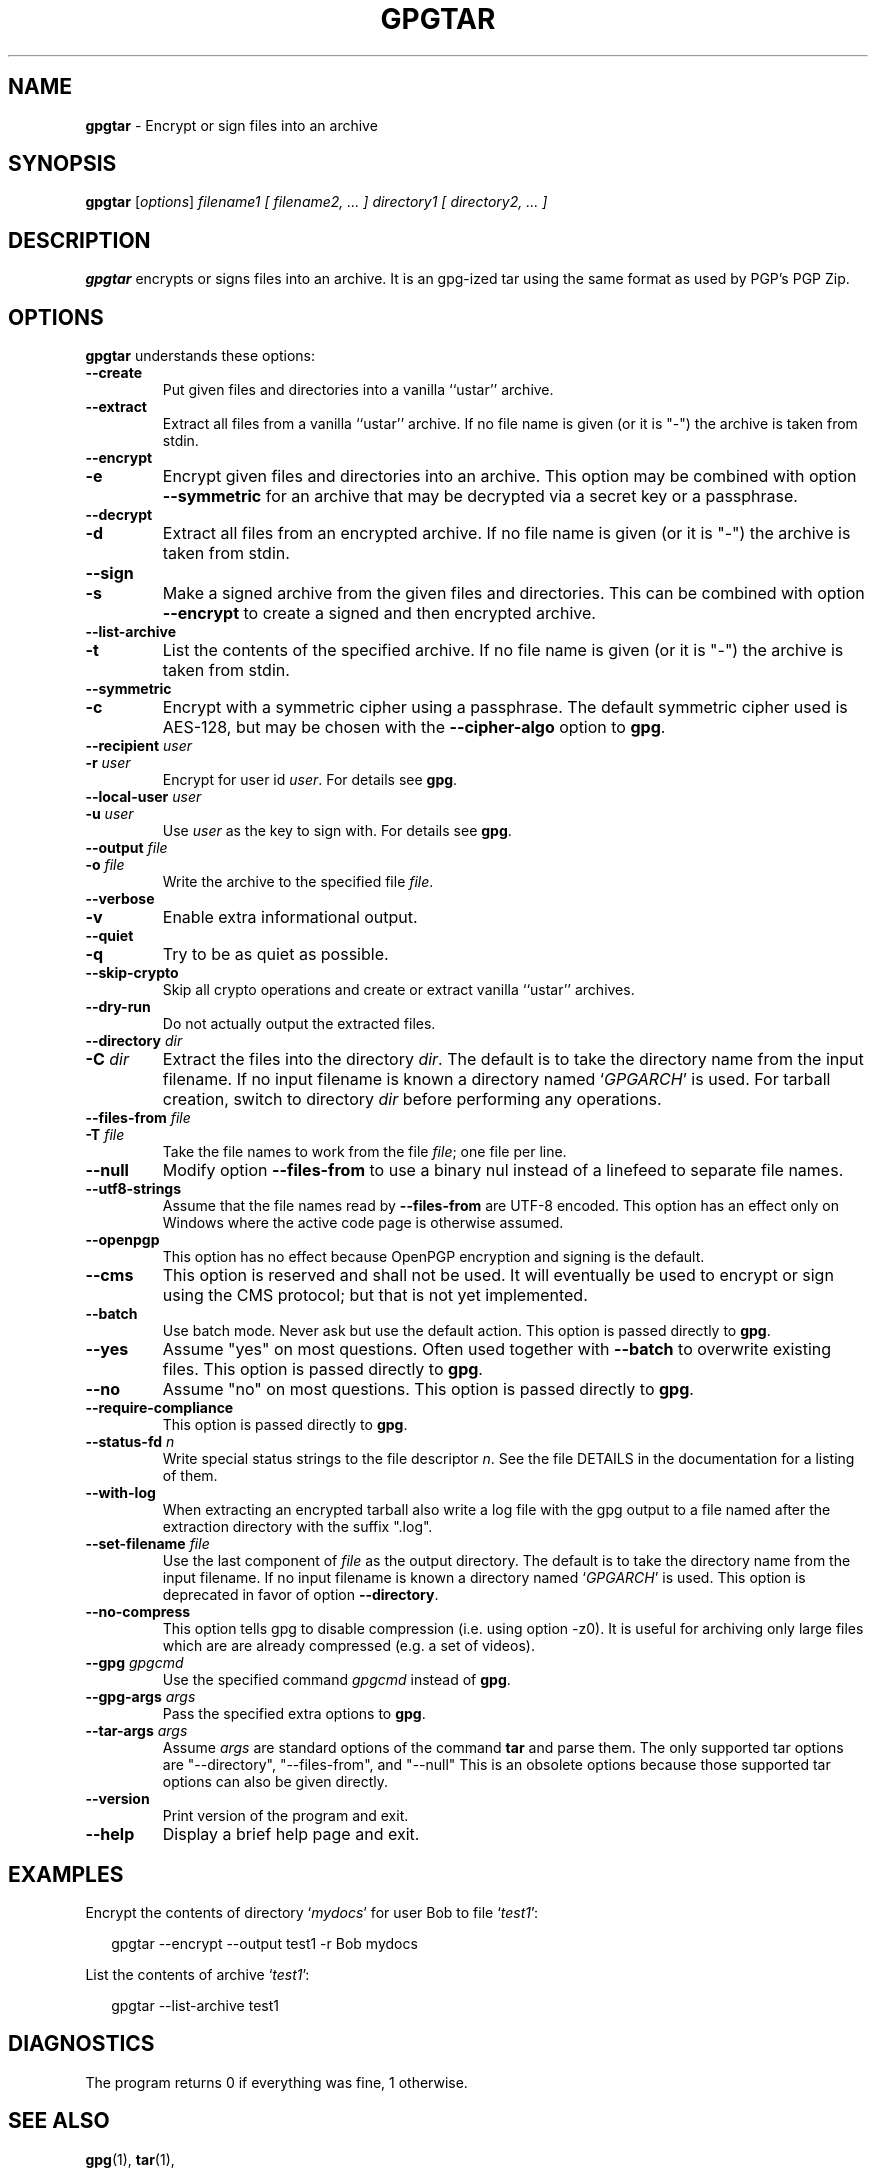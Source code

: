 .\" Created from Texinfo source by yat2m 1.50
.TH GPGTAR 1 2024-03-04 "GnuPG 2.2.43" "GNU Privacy Guard 2.2"
.SH NAME
.B gpgtar
\- Encrypt or sign files into an archive
.SH SYNOPSIS
.B  gpgtar
.RI [ options ]
.I filename1
.I [ filename2, ... ]
.I directory1
.I [ directory2, ... ]

.SH DESCRIPTION
\fBgpgtar\fP encrypts or signs files into an archive.  It is an
gpg-ized tar using the same format as used by PGP's PGP Zip.

.SH OPTIONS

\fBgpgtar\fP understands these options:


.TP
.B  \-\-create
Put given files and directories into a vanilla ``ustar'' archive.

.TP
.B  \-\-extract
Extract all files from a vanilla ``ustar'' archive.
If no file name is given (or it is "-") the archive is taken from
stdin.

.TP
.B  \-\-encrypt
.TQ
.B  \-e
Encrypt given files and directories into an archive.  This option may
be combined with option \fB\-\-symmetric\fP for an archive that may
be decrypted via a secret key or a passphrase.

.TP
.B  \-\-decrypt
.TQ
.B  \-d
Extract all files from an encrypted archive.   If no file name is given
(or it is "-") the archive is taken from stdin.

.TP
.B  \-\-sign
.TQ
.B  \-s
Make a signed archive from the given files and directories.  This can
be combined with option \fB\-\-encrypt\fP to create a signed and then
encrypted archive.

.TP
.B  \-\-list\-archive
.TQ
.B  \-t
List the contents of the specified archive.  If no file name is given
(or it is "-") the archive is taken from stdin.

.TP
.B  \-\-symmetric
.TQ
.B  \-c
Encrypt with a symmetric cipher using a passphrase.  The default
symmetric cipher used is AES-128, but may be chosen with the
\fB\-\-cipher\-algo\fP option to \fBgpg\fP.

.TP
.B  \-\-recipient \fIuser\fP
.TQ
.B  \-r \fIuser\fP
Encrypt for user id \fIuser\fP. For details see \fBgpg\fP.

.TP
.B  \-\-local\-user \fIuser\fP
.TQ
.B  \-u \fIuser\fP
Use \fIuser\fP as the key to sign with.  For details see \fBgpg\fP.

.TP
.B  \-\-output \fIfile\fP
.TQ
.B  \-o \fIfile\fP
Write the archive to the specified file \fIfile\fP.

.TP
.B  \-\-verbose
.TQ
.B  \-v
Enable extra informational output.

.TP
.B  \-\-quiet
.TQ
.B  \-q
Try to be as quiet as possible.

.TP
.B  \-\-skip\-crypto
Skip all crypto operations and create or extract vanilla ``ustar''
archives.

.TP
.B  \-\-dry\-run
Do not actually output the extracted files.

.TP
.B  \-\-directory \fIdir\fP
.TQ
.B  \-C \fIdir\fP
Extract the files into the directory \fIdir\fP.  The default is to
take the directory name from the input filename.  If no input filename
is known a directory named \(oq\fIGPGARCH\fP\(cq is used.  For tarball
creation, switch to directory \fIdir\fP before performing any
operations.

.TP
.B  \-\-files\-from \fIfile\fP
.TQ
.B  \-T \fIfile\fP
Take the file names to work from the file \fIfile\fP; one file per
line.

.TP
.B  \-\-null
Modify option \fB\-\-files\-from\fP to use a binary nul instead of a
linefeed to separate file names.

.TP
.B  \-\-utf8\-strings
Assume that the file names read by \fB\-\-files\-from\fP are UTF-8
encoded.  This option has an effect only on Windows where the active
code page is otherwise assumed.

.TP
.B  \-\-openpgp
This option has no effect because OpenPGP encryption and signing is
the default.

.TP
.B  \-\-cms
This option is reserved and shall not be used.  It will eventually be
used to encrypt or sign using the CMS protocol; but that is not yet
implemented.

.TP
.B  \-\-batch
Use batch mode.  Never ask but use the default action.  This option is
passed directly to \fBgpg\fP.

.TP
.B  \-\-yes
Assume "yes" on most questions.  Often used together with
\fB\-\-batch\fP to overwrite existing files.  This option is passed
directly to \fBgpg\fP.

.TP
.B  \-\-no
Assume "no" on most questions.  This option is passed directly to
\fBgpg\fP.

.TP
.B  \-\-require\-compliance
This option is passed directly to \fBgpg\fP.

.TP
.B  \-\-status\-fd \fIn\fP
Write special status strings to the file descriptor \fIn\fP.
See the file DETAILS in the documentation for a listing of them.

.TP
.B  \-\-with\-log
When extracting an encrypted tarball also write a log file with the
gpg output to a file named after the extraction directory with the
suffix ".log".

.TP
.B  \-\-set\-filename \fIfile\fP
Use the last component of \fIfile\fP as the output directory.  The
default is to take the directory name from the input filename.  If no
input filename is known a directory named \(oq\fIGPGARCH\fP\(cq is used.
This option is deprecated in favor of option \fB\-\-directory\fP.

.TP
.B  \-\-no\-compress
This option tells gpg to disable compression (i.e. using option -z0).
It is useful for archiving only large files which are are already
compressed (e.g. a set of videos).

.TP
.B  \-\-gpg \fIgpgcmd\fP
Use the specified command \fIgpgcmd\fP instead of \fBgpg\fP.

.TP
.B  \-\-gpg\-args \fIargs\fP
Pass the specified extra options to \fBgpg\fP.

.TP
.B  \-\-tar\-args \fIargs\fP
Assume \fIargs\fP are standard options of the command \fBtar\fP
and parse them.  The only supported tar options are "--directory",
"--files-from", and "--null" This is an obsolete options because those
supported tar options can also be given directly.

.TP
.B  \-\-version
Print version of the program and exit.

.TP
.B  \-\-help
Display a brief help page and exit.

.P

.SH EXAMPLES

Encrypt the contents of directory \(oq\fImydocs\fP\(cq for user Bob to file
\(oq\fItest1\fP\(cq:

.RS 2
.nf
gpgtar \-\-encrypt \-\-output test1 \-r Bob mydocs
.fi
.RE


List the contents of archive \(oq\fItest1\fP\(cq:

.RS 2
.nf
gpgtar \-\-list\-archive test1
.fi
.RE


.SH DIAGNOSTICS

The program returns 0 if everything was fine, 1 otherwise.


.SH SEE ALSO
\fBgpg\fP(1),
\fBtar\fP(1),

The full documentation for this tool is maintained as a Texinfo manual.
If GnuPG and the info program are properly installed at your site, the
command

.RS 2
.nf
info gnupg
.fi
.RE

should give you access to the complete manual including a menu structure
and an index.


